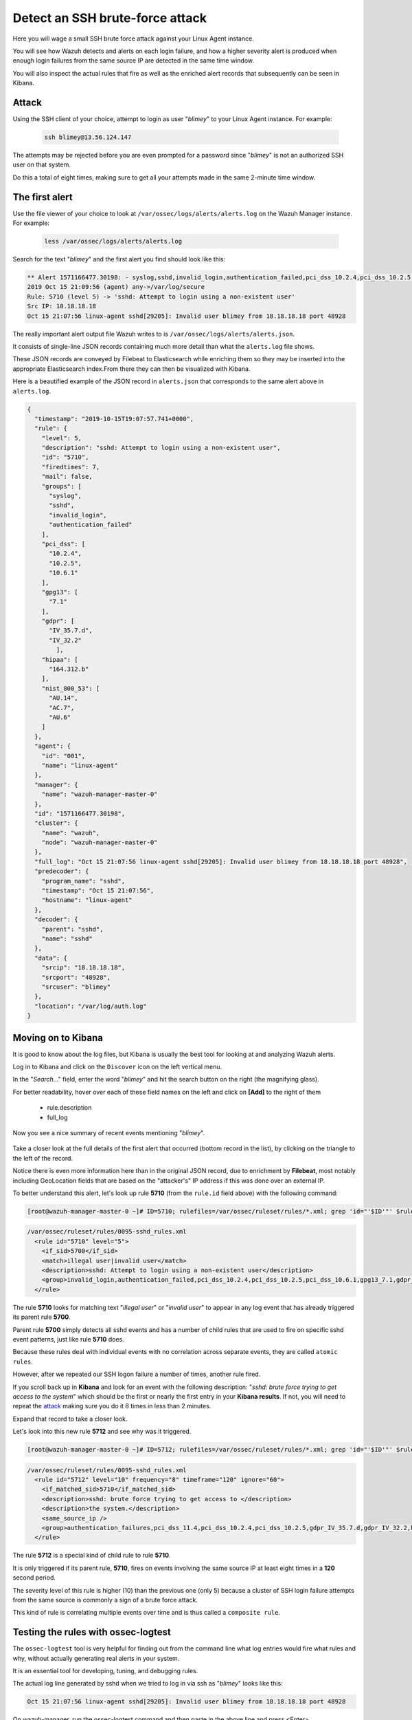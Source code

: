 .. Copyright (C) 2020 Wazuh, Inc.

.. _learning_wazuh_ssh_brute_force:

Detect an SSH brute-force attack
================================

Here you will wage a small SSH brute force attack against your Linux Agent instance.

You will see how Wazuh detects and alerts on each login failure, and how a higher severity alert
is produced when enough login failures from the same source IP are detected in the same time window.

You will also inspect the actual rules that fire as well as the enriched alert records
that subsequently can be seen in Kibana.

Attack
------

Using the SSH client of your choice, attempt to login as user "*blimey*" to your Linux Agent instance. For example:

  .. code-block:: console

    ssh blimey@13.56.124.147

The attempts may be rejected before you are even prompted for a password since "*blimey*" is not an authorized
SSH user on that system.

Do this a total of eight times, making sure to get all your attempts made in the same 2-minute time window.

The first alert
---------------

Use the file viewer of your choice to look at ``/var/ossec/logs/alerts/alerts.log`` on the Wazuh Manager instance. For example:

  .. code-block:: console

    less /var/ossec/logs/alerts/alerts.log


Search for the text "*blimey*" and the first alert you find should look like this:

.. code-block:: none
    :class: output

    ** Alert 1571166477.30198: - syslog,sshd,invalid_login,authentication_failed,pci_dss_10.2.4,pci_dss_10.2.5,pci_dss_10.6.1,gpg13_7.1,gdpr_IV_35.7.d,gdpr_IV_32.2,hipaa_164.312.b,nist_800_53_AU.14,nist_800_53_AC.7,nist_800_53_AU.6,
    2019 Oct 15 21:09:56 (agent) any->/var/log/secure
    Rule: 5710 (level 5) -> 'sshd: Attempt to login using a non-existent user'
    Src IP: 18.18.18.18
    Oct 15 21:07:56 linux-agent sshd[29205]: Invalid user blimey from 18.18.18.18 port 48928


The really important alert output file Wazuh writes to is ``/var/ossec/logs/alerts/alerts.json``.

It consists of single-line JSON records containing much more detail than what the ``alerts.log`` file shows.

These JSON records are conveyed by Filebeat to Elasticsearch while enriching them so they may be inserted
into the appropriate Elasticsearch index.From there they can then be visualized with Kibana.

Here is a beautified example of the JSON record in ``alerts.json`` that corresponds to the same alert above in ``alerts.log``.

.. code-block:: json
    :class: output

    {
      "timestamp": "2019-10-15T19:07:57.741+0000",
      "rule": {
        "level": 5,
        "description": "sshd: Attempt to login using a non-existent user",
        "id": "5710",
        "firedtimes": 7,
        "mail": false,
        "groups": [
          "syslog",
          "sshd",
          "invalid_login",
          "authentication_failed"
        ],
        "pci_dss": [
          "10.2.4",
          "10.2.5",
          "10.6.1"
        ],
        "gpg13": [
          "7.1"
        ],
        "gdpr": [
          "IV_35.7.d",
          "IV_32.2"
            ],
        "hipaa": [
          "164.312.b"
        ],
        "nist_800_53": [
          "AU.14",
          "AC.7",
          "AU.6"
        ]
      },
      "agent": {
        "id": "001",
        "name": "linux-agent"
      },
      "manager": {
        "name": "wazuh-manager-master-0"
      },
      "id": "1571166477.30198",
      "cluster": {
        "name": "wazuh",
        "node": "wazuh-manager-master-0"
      },
      "full_log": "Oct 15 21:07:56 linux-agent sshd[29205]: Invalid user blimey from 18.18.18.18 port 48928",
      "predecoder": {
        "program_name": "sshd",
        "timestamp": "Oct 15 21:07:56",
        "hostname": "linux-agent"
      },
      "decoder": {
        "parent": "sshd",
        "name": "sshd"
      },
      "data": {
        "srcip": "18.18.18.18",
        "srcport": "48928",
        "srcuser": "blimey"
      },
      "location": "/var/log/auth.log"
    }

Moving on to Kibana
-------------------

It is good to know about the log files, but Kibana is usually the best tool for looking at and analyzing Wazuh alerts.

Log in to Kibana and click on the ``Discover`` icon on the left vertical menu.

In the "*Search..*." field, enter the word "*blimey*" and hit the search button on the right (the magnifying glass).

For better readability, hover over each of these field names on the left and click on **[Add]** to the right of them

    - rule.description
    - full_log

Now you see a nice summary of recent events mentioning "*blimey*".

    .. thumbnail:: ../images/learning-wazuh/labs/brute-1.png
        :title: brute
        :align: center
        :width: 100%

Take a closer look at the full details of the first alert that occurred (bottom record in the list),
by clicking on the triangle to the left of the record.

Notice there is even more information here than in the original JSON record, due to enrichment by **Filebeat**,
most notably including GeoLocation fields that are based on the "attacker's" IP address if this was done over
an external IP.

.. thumbnail:: ../images/learning-wazuh/labs/brute-2.png
    :title: brute
    :align: center
    :width: 100%

To better understand this alert, let's look up rule **5710** (from the ``rule.id`` field above) with the following command:

.. code-block:: console

    [root@wazuh-manager-master-0 ~]# ID=5710; rulefiles=/var/ossec/ruleset/rules/*.xml; grep 'id="'$ID'"' $rulefiles -l; sed -e '/id="'$ID'"/,/\/rule>/!d' $rulefiles;

.. code-block:: none
    :class: output

    /var/ossec/ruleset/rules/0095-sshd_rules.xml
      <rule id="5710" level="5">
        <if_sid>5700</if_sid>
        <match>illegal user|invalid user</match>
        <description>sshd: Attempt to login using a non-existent user</description>
        <group>invalid_login,authentication_failed,pci_dss_10.2.4,pci_dss_10.2.5,pci_dss_10.6.1,gpg13_7.1,gdpr_IV_35.7.d,gdpr_IV_32.2,hipaa_164.312.b,nist_800_53_AU.14,nist_800_53_AC.7,nist_800_53_AU.6,</group>
      </rule>

The rule **5710** looks for matching text "*illegal user*" or "*invalid user*" to appear in
any log event that has already triggered its parent rule **5700**.

Parent rule **5700** simply detects all sshd events and has a number of child rules that are used to fire on specific sshd event patterns, just like rule **5710** does.

Because these rules deal with individual events with no correlation across separate events, they are called ``atomic rules``.

However, after we repeated our SSH logon failure a number of times, another rule fired.

If you scroll back up in **Kibana** and look for an event with the following description: "*sshd: brute force trying to
get access to the system*" which should be the first or nearly the first entry in your **Kibana results**. If not, you will need to repeat the `attack <ssh-brute-force.html#attack>`_
making sure you do it 8 times in less than 2 minutes.

Expand that record to take a closer look.

.. thumbnail:: ../images/learning-wazuh/labs/brute-3.png
    :title: brute
    :align: center
    :width: 100%

Let's look into this new rule **5712** and see why was it triggered.

.. code-block:: console

    [root@wazuh-manager-master-0 ~]# ID=5712; rulefiles=/var/ossec/ruleset/rules/*.xml; grep 'id="'$ID'"' $rulefiles -l; sed -e '/id="'$ID'"/,/\/rule>/!d' $rulefiles;

.. code-block:: none
    :class: output

    /var/ossec/ruleset/rules/0095-sshd_rules.xml
      <rule id="5712" level="10" frequency="8" timeframe="120" ignore="60">
        <if_matched_sid>5710</if_matched_sid>
        <description>sshd: brute force trying to get access to </description>
        <description>the system.</description>
        <same_source_ip />
        <group>authentication_failures,pci_dss_11.4,pci_dss_10.2.4,pci_dss_10.2.5,gdpr_IV_35.7.d,gdpr_IV_32.2,hipaa_164.312.b,nist_800_53_SI.4,nist_800_53_AU.14,nist_800_53_AC.7,</group>
      </rule>

The rule **5712** is a special kind of child rule to rule **5710**.

It is only triggered if its parent rule, **5710**, fires on events involving the same source IP at least eight
times in a **120** second period.

The severity level of this rule is higher (10) than the previous one (only 5) because a cluster of SSH
login failure attempts from the same source is commonly a sign of a brute force attack.

This kind of rule is correlating multiple events over time and is thus called a ``composite rule``.

Testing the rules with ossec-logtest
------------------------------------

The ``ossec-logtest`` tool is very helpful for finding out from the command line what log entries would
fire what rules and why, without actually generating real alerts in your system.

It is an essential tool for developing, tuning, and debugging rules.

The actual log line generated by sshd when we tried to log in via ssh as "*blimey*" looks like this:

.. code-block:: none
    :class: output

    Oct 15 21:07:56 linux-agent sshd[29205]: Invalid user blimey from 18.18.18.18 port 48928

On wazuh-manager, run the ossec-logtest command and then paste in the above line and press <Enter>.

.. code-block:: none

    [root@wazuh-manager centos]# /var/ossec/bin/ossec-logtest
    
You should see an analysis of the event and the resulting rule **5710** match like this:

.. code-block:: none
    :class: output

    2019/10/16 15:55:14 ossec-testrule: INFO: Started (pid: 11223).
    ossec-testrule: Type one log per line.

    **Phase 1: Completed pre-decoding.
           full event: 'Oct 15 21:07:56 linux-agent sshd[29205]: Invalid user blimey from 18.18.18.18 port 48928'
           timestamp: 'Oct 15 21:07:56'
           hostname: 'linux-agent'
           program_name: 'sshd'
           log: 'Invalid user blimey from 18.18.18.18 port 48928'

    **Phase 2: Completed decoding.
           decoder: 'sshd'
           srcuser: 'blimey'
           srcip: '18.18.18.18'
           srcport: '48928'

    **Phase 3: Completed filtering (rules).
           Rule id: '5710'
           Level: '5'
           Description: 'sshd: Attempt to login using a non-existent user'
    **Alert to be generated.

.. note::

    When ossec-logtest indicates ``**Alert to be generated.`` it means that an alert *would* be generated if the tested event were
    to occur outside of the ossec-logtest environment.  The ossec-logtest tool will never cause records to be written to alerts.log or
    alerts.json, and thus you will never see anything in Kibana caused by an ossec-logtest test.

Paste that log record in a number of times.  On the 8th time, you should see a rule **5712** match instead:

.. code-block:: none
    :class: output

    **Phase 1: Completed pre-decoding.
           full event: 'Oct 15 21:07:56 linux-agent sshd[29205]: Invalid user blimey from 18.18.18.18 port 48928'
           timestamp: 'Oct 15 21:07:56'
           hostname: 'linux-agent'
           program_name: 'sshd'
           log: 'Invalid user blimey from 18.18.18.18 port 48928'

    **Phase 2: Completed decoding.
           decoder: 'sshd'
           srcuser: 'blimey'
           srcip: '18.18.18.18'
           srcport: '48928'

    **Phase 3: Completed filtering (rules).
           Rule id: '5712'
           Level: '10'
           Description: 'sshd: brute force trying to get access to the system.'
    **Alert to be generated.

Press Control+C to exit ossec-logtest.  Then restart ``ossec-logtest`` but this time with the ``-v`` parameter for more detail.

.. code-block:: console

    [root@wazuh-manager centos]# /var/ossec/bin/ossec-logtest -v

Paste the same log record in 8 times again, noting especially the output for the last record which
triggers rule **5712** below.


Notice how early on the generic rule **5700** matched, leading to the evaluation of all its child rules.
Then, rule **5710** matched, also leading to the evaluation of its own child rules.
Finally, rule **5712** matched, and because it is the last one to match, its the rule that is triggered.

The verbose output of ``ossec-logtest`` is very helpful for understanding the hierarchical way in which rules are evaluated.

.. code-block::  none
    :class: output

    **Rule debugging:
        Trying rule: 1 - Generic template for all syslog rules.
           *Rule 1 matched.
           *Trying child rules.
        Trying rule: 600 - Active Response Messages Grouped
        Trying rule: 200 - Grouping of wazuh rules.
        Trying rule: 2100 - NFS rules grouped.
        Trying rule: 2507 - OpenLDAP group.
        Trying rule: 2550 - rshd messages grouped.
        Trying rule: 2701 - Ignoring procmail messages.
        Trying rule: 2800 - Pre-match rule for smartd.
        Trying rule: 5100 - Pre-match rule for kernel messages.
        Trying rule: 5200 - Ignoring hpiod for producing useless logs.
        Trying rule: 2830 - Crontab rule group.
        Trying rule: 5300 - Initial grouping for su messages.
        Trying rule: 5905 - useradd failed.
        Trying rule: 5400 - Initial group for sudo messages.
        Trying rule: 9100 - PPTPD messages grouped.
        Trying rule: 9200 - Squid syslog messages grouped.
        Trying rule: 2900 - Dpkg (Debian Package) log.
        Trying rule: 2930 - Yum logs.
        Trying rule: 2931 - Yum logs.
        Trying rule: 2940 - NetworkManager grouping.
        Trying rule: 2943 - nouveau driver grouping.
        Trying rule: 2962 - Perdition custom app group.
        Trying rule: 3100 - Grouping of the sendmail rules.
        Trying rule: 3190 - Grouping of the smf-sav sendmail milter rules.
        Trying rule: 3300 - Grouping of the postfix reject rules.
        Trying rule: 3320 - Grouping of the postfix rules.
        Trying rule: 3390 - Grouping of the clamsmtpd rules.
        Trying rule: 3395 - Grouping of the postfix warning rules.
        Trying rule: 3500 - Grouping for the spamd rules
        Trying rule: 3600 - Grouping of the imapd rules.
        Trying rule: 3700 - Grouping of mailscanner rules.
        Trying rule: 3800 - Grouping of Exchange rules.
        Trying rule: 3900 - Grouping for the courier rules.
        Trying rule: 4300 - Grouping of PIX rules
        Trying rule: 4500 - Grouping for the Netscreen Firewall rules
        Trying rule: 4700 - Grouping of Cisco IOS rules.
        Trying rule: 4800 - SonicWall messages grouped.
        Trying rule: 5500 - Grouping of the pam_unix rules.
        Trying rule: 5556 - unix_chkpwd grouping.
        Trying rule: 5600 - Grouping for the telnetd rules
        Trying rule: 5700 - SSHD messages grouped.
           *Rule 5700 matched.
           *Trying child rules.
        Trying rule: 5709 - sshd: Useless SSHD message without an user/ip and context.
        Trying rule: 5711 - sshd: Useless/Duplicated SSHD message without a user/ip.
        Trying rule: 5721 - sshd: System disconnected from sshd.
        Trying rule: 5722 - sshd: ssh connection closed.
        Trying rule: 5723 - sshd: key error.
        Trying rule: 5724 - sshd: key error.
        Trying rule: 5725 - sshd: Host ungracefully disconnected.
        Trying rule: 5727 - sshd: Attempt to start sshd when something already bound to the port.
        Trying rule: 5729 - sshd: Debug message.
        Trying rule: 5732 - sshd: Possible port forwarding failure.
        Trying rule: 5733 - sshd: User entered incorrect password.
        Trying rule: 5734 - sshd: sshd could not load one or more host keys.
        Trying rule: 5735 - sshd: Failed write due to one host disappearing.
        Trying rule: 5736 - sshd: Connection reset or aborted.
        Trying rule: 5750 - sshd: could not negotiate with client.
        Trying rule: 5756 - sshd: subsystem request failed.
        Trying rule: 5707 - sshd: OpenSSH challenge-response exploit.
        Trying rule: 5701 - sshd: Possible attack on the ssh server (or version gathering).
        Trying rule: 5706 - sshd: insecure connection attempt (scan).
        Trying rule: 5713 - sshd: Corrupted bytes on SSHD.
        Trying rule: 5731 - sshd: SSH Scanning.
        Trying rule: 5747 - sshd: bad client public DH value
        Trying rule: 5748 - sshd: corrupted MAC on input
        Trying rule: 5702 - sshd: Reverse lookup error (bad ISP or attack).
        Trying rule: 5710 - sshd: Attempt to login using a non-existent user
           *Rule 5710 matched.
           *Trying child rules.
        Trying rule: 5712 - sshd: brute force trying to get access to the system.
           *Rule 5712 matched.

    **Phase 3: Completed filtering (rules).
           Rule id: '5712'
           Level: '10'
           Description: 'sshd: brute force trying to get access to the system.'
    **Alert to be generated.

Congratulations on the completion of your first **Learning Wazuh** lab!

Before moving on, you might be interested in taking a more detailed look at the documentation about Wazuh rules :ref:`here <ruleset>`.
